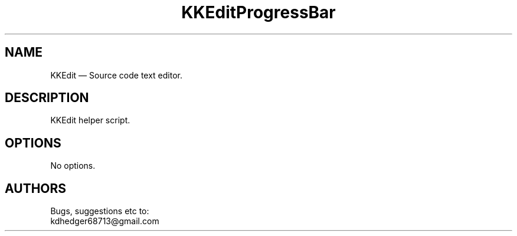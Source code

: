 .TH "KKEditProgressBar" "1" "0.3.3" "Dmitriy A. Perlow aka DAP-DarkneSS" ""
.SH "NAME"
KKEdit — Source code text editor.
.br
.SH "DESCRIPTION"
KKEdit helper script.
.br
.SH "OPTIONS"
No options.
.br
.SH "AUTHORS"
Bugs, suggestions etc to:
.br
kdhedger68713@gmail.com
.br
